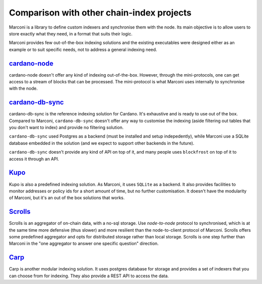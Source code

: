 Comparison with other chain-index projects
==========================================

Marconi is a library to define custom indexers and synchronise them with the
node.
Its main objective is to allow users to store exactly what they need,
in a format that suits their logic.

Marconi provides few out-of-the-box indexing solutions and the existing
executables were designed either as an example or to suit specific needs,
not to address a general indexing need.

`cardano-node <https://github.com/input-output-hk/cardano-node>`_
--------------------------------------------------------------

cardano-node doesn't offer any kind of indexing out-of-the-box.
However, through the mini-protocols, one can get access to a stream of blocks
that can be processed.
The mini-protocol is what Marconi uses internally to synchronise with the node.

`cardano-db-sync <https://github.com/input-output-hk/cardano-db-sync>`_
--------------------------------------------------------------------

cardano-db-sync is the reference indexing solution for Cardano.
It's exhaustive and is ready to use out of the box.
Compared to Marconi, ``cardano-db-sync`` doesn't offer any way to customise the
indexing (aside filtering out tables that you don't want to index) and
provide no filtering solution.

``cardano-db-sync`` used Postgres as a backend (must be installed and setup
indepedently), while Marconi use a SQLite database embedded in the solution
(and we expect to support other backends in the future).

``cardano-db-sync`` doesn't provide any kind of API on top of it, and many
people uses ``blockfrost`` on top of it to access it through an API.

`Kupo <https://cardanosolutions.github.io/kupo/>`_
-----------------------------------------------

Kupo is also a predefined indexing solution.
As Marconi, it uses ``SQLite`` as a backend.
It also provides facilities to monitor addresses or policy ids
for a short amount of time, but no further customisation.
It doesn't have the modularity of Marconi, but it's an out of the box solutions
that works.


`Scrolls <https://github.com/txpipe/scrolls>`_
-------------------------------------------

Scrolls is an aggregator of on-chain data, with a no-sql storage.
Use `node-to-node` protocol to synchronised, which is at the same time
more defensive (thus slower) and more resilient than the node-to-client
protocol of Marconi.
Scrolls offers some predefined aggregator and opts for distributed storage
rather than local storage.
Scrolls is one step further than Marconi in the "one aggregator to
answer one specific question" direction.


`Carp <https://dcspark.github.io/carp/>`_
--------------------------------------

Carp is another modular indexing solution.
It uses postgres database for storage and provides a set of indexers that you
can choose from for indexing. They also provide a REST API to access the data.
